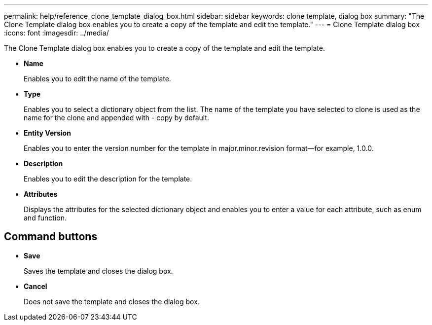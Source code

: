 ---
permalink: help/reference_clone_template_dialog_box.html
sidebar: sidebar
keywords: clone template, dialog box
summary: "The Clone Template dialog box enables you to create a copy of the template and edit the template."
---
= Clone Template dialog box
:icons: font
:imagesdir: ../media/

[.lead]
The Clone Template dialog box enables you to create a copy of the template and edit the template.

* *Name*
+
Enables you to edit the name of the template.

* *Type*
+
Enables you to select a dictionary object from the list. The name of the template you have selected to clone is used as the name for the clone and appended with - copy by default.

* *Entity Version*
+
Enables you to enter the version number for the template in major.minor.revision format--for example, 1.0.0.

* *Description*
+
Enables you to edit the description for the template.

* *Attributes*
+
Displays the attributes for the selected dictionary object and enables you to enter a value for each attribute, such as enum and function.

== Command buttons

* *Save*
+
Saves the template and closes the dialog box.

* *Cancel*
+
Does not save the template and closes the dialog box.
